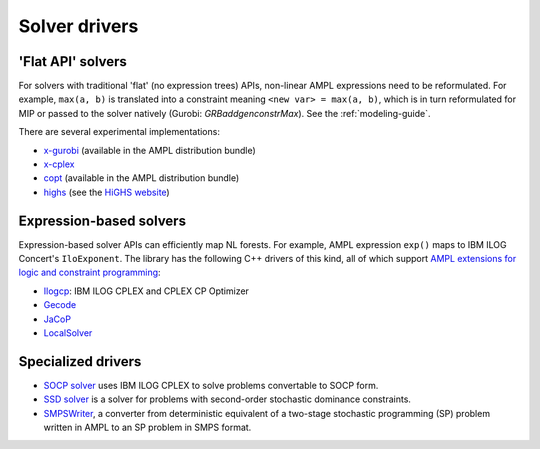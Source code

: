 .. _solver-drivers:

Solver drivers
==============


.. _flat-solvers:

'Flat API' solvers
------------------

For solvers with traditional 'flat' (no expression trees) APIs,
non-linear AMPL expressions need to be reformulated.
For example, ``max(a, b)`` is translated into a constraint meaning
``<new var> = max(a, b)``, which is in turn reformulated for
MIP or passed to the solver natively (Gurobi: `GRBaddgenconstrMax`).
See the :ref:`modeling-guide`.

There are several experimental implementations:

- `x-gurobi <https://github.com/ampl/mp/tree/master/solvers/gurobi>`_
  (available in the AMPL distribution bundle)

- `x-cplex <https://github.com/ampl/mp/tree/master/solvers/cplexdirect>`_

- `copt <https://github.com/ampl/mp/tree/master/solvers/copt>`_
  (available in the AMPL distribution bundle)

- `highs <https://github.com/ampl/mp/tree/master/solvers/highsdirect>`_
  (see the `HiGHS website <https://highs.dev/>`_)


.. _expression-solvers:

Expression-based solvers
------------------------

Expression-based solver APIs can efficiently map
NL forests.
For example, AMPL expression
``exp()`` maps to IBM ILOG Concert's ``IloExponent``. The library
has the following C++ drivers of this kind, all of which support
`AMPL extensions for logic and constraint programming`__:

__ http://ampl.com/resources/logic-and-constraint-programming-extensions/

- `Ilogcp <https://github.com/ampl/mp/tree/master/solvers/ilogcp>`_:
  IBM ILOG CPLEX and CPLEX CP Optimizer

- `Gecode <https://github.com/ampl/mp/tree/master/solvers/gecode>`_

- `JaCoP <https://github.com/ampl/mp/tree/master/solvers/jacop>`_

- `LocalSolver <https://github.com/ampl/mp/tree/master/solvers/localsolver>`_


Specialized drivers
-------------------

- `SOCP solver <https://github.com/ampl/mp/tree/master/solvers/cplex>`_
  uses IBM ILOG CPLEX to solve problems convertable to SOCP form.

- `SSD solver <https://github.com/ampl/mp/tree/master/solvers/ssdsolver>`_
  is a solver for problems with second-order stochastic dominance constraints.

- `SMPSWriter <https://github.com/ampl/mp/tree/master/solvers/smpswriter>`_,
  a converter from deterministic equivalent of a two-stage stochastic
  programming (SP) problem written in AMPL to an SP problem in SMPS format.
